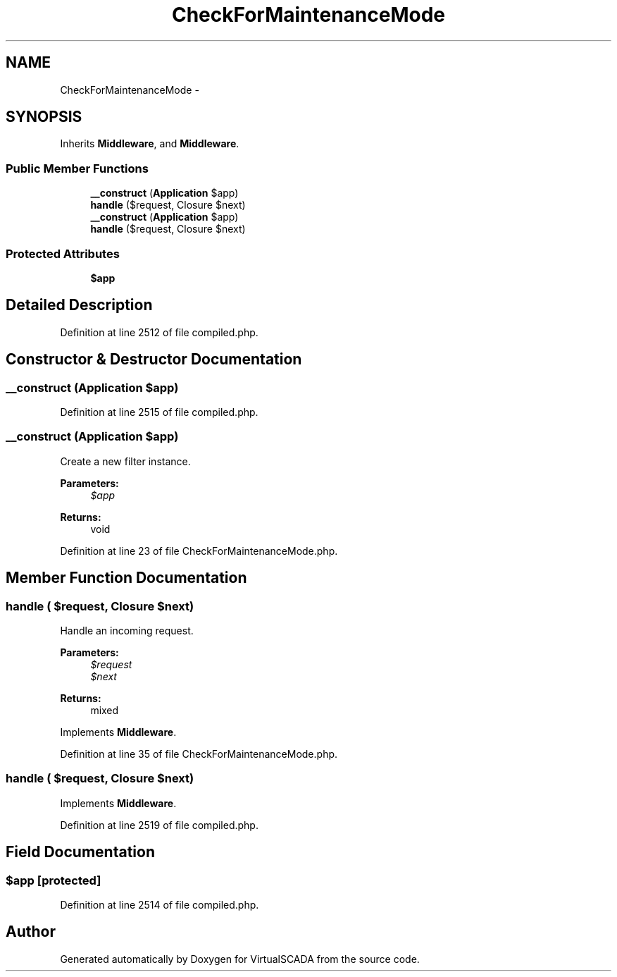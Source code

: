 .TH "CheckForMaintenanceMode" 3 "Tue Apr 14 2015" "Version 1.0" "VirtualSCADA" \" -*- nroff -*-
.ad l
.nh
.SH NAME
CheckForMaintenanceMode \- 
.SH SYNOPSIS
.br
.PP
.PP
Inherits \fBMiddleware\fP, and \fBMiddleware\fP\&.
.SS "Public Member Functions"

.in +1c
.ti -1c
.RI "\fB__construct\fP (\fBApplication\fP $app)"
.br
.ti -1c
.RI "\fBhandle\fP ($request, Closure $next)"
.br
.ti -1c
.RI "\fB__construct\fP (\fBApplication\fP $app)"
.br
.ti -1c
.RI "\fBhandle\fP ($request, Closure $next)"
.br
.in -1c
.SS "Protected Attributes"

.in +1c
.ti -1c
.RI "\fB$app\fP"
.br
.in -1c
.SH "Detailed Description"
.PP 
Definition at line 2512 of file compiled\&.php\&.
.SH "Constructor & Destructor Documentation"
.PP 
.SS "__construct (\fBApplication\fP $app)"

.PP
Definition at line 2515 of file compiled\&.php\&.
.SS "__construct (\fBApplication\fP $app)"
Create a new filter instance\&.
.PP
\fBParameters:\fP
.RS 4
\fI$app\fP 
.RE
.PP
\fBReturns:\fP
.RS 4
void 
.RE
.PP

.PP
Definition at line 23 of file CheckForMaintenanceMode\&.php\&.
.SH "Member Function Documentation"
.PP 
.SS "handle ( $request, Closure $next)"
Handle an incoming request\&.
.PP
\fBParameters:\fP
.RS 4
\fI$request\fP 
.br
\fI$next\fP 
.RE
.PP
\fBReturns:\fP
.RS 4
mixed 
.RE
.PP

.PP
Implements \fBMiddleware\fP\&.
.PP
Definition at line 35 of file CheckForMaintenanceMode\&.php\&.
.SS "handle ( $request, Closure $next)"

.PP
Implements \fBMiddleware\fP\&.
.PP
Definition at line 2519 of file compiled\&.php\&.
.SH "Field Documentation"
.PP 
.SS "$app\fC [protected]\fP"

.PP
Definition at line 2514 of file compiled\&.php\&.

.SH "Author"
.PP 
Generated automatically by Doxygen for VirtualSCADA from the source code\&.
